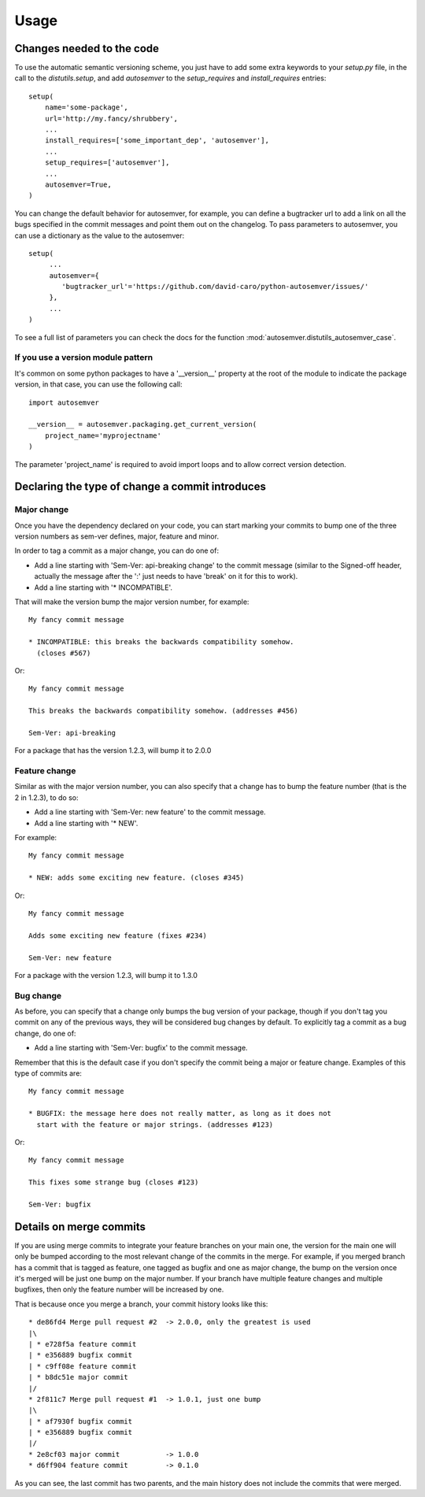 ..
    This file is part of autosemver.
    Copyright (C) 2016 David Caro.

    autosemver is free software; you can redistribute it
    and/or modify it under the terms of the GNU General Public License as
    published by the Free Software Foundation; either version 2 of the
    License, or (at your option) any later version.

    autosemver is distributed in the hope that it will be
    useful, but WITHOUT ANY WARRANTY; without even the implied warranty of
    MERCHANTABILITY or FITNESS FOR A PARTICULAR PURPOSE.  See the GNU
    General Public License for more details.

    You should have received a copy of the GNU General Public License
    along with autosemver; if not, write to the
    Free Software Foundation, Inc., 59 Temple Place, Suite 330, Boston,
    MA 02111-1307, USA.


Usage
=====

Changes needed to the code
--------------------------

To use the automatic semantic versioning scheme, you just have to add some
extra keywords to your `setup.py` file, in the call to the `distutils.setup`,
and add `autosemver` to the `setup_requires` and `install_requires` entries::

   setup(
       name='some-package',
       url='http://my.fancy/shrubbery',
       ...
       install_requires=['some_important_dep', 'autosemver'],
       ...
       setup_requires=['autosemver'],
       ...
       autosemver=True,
   )


You can change the default behavior for autosemver, for example, you can define
a bugtracker url to add a link on all the bugs specified in the commit messages
and point them out on the changelog. To pass parameters to autosemver, you can
use a dictionary as the value to the autosemver::

   setup(
        ...
        autosemver={
           'bugtracker_url'='https://github.com/david-caro/python-autosemver/issues/'
        },
        ...
   )

To see a full list of parameters you can check the docs for the function
:mod:`autosemver.distutils_autosemver_case`.


If you use a version module pattern
+++++++++++++++++++++++++++++++++++
It's common on some python packages to have a '__version__' property at the
root of the module to indicate the package version, in that case, you can use
the following call::

    import autosemver

    __version__ = autosemver.packaging.get_current_version(
        project_name='myprojectname'
    )

The parameter 'project_name' is required to avoid import loops and to allow
correct version detection.


Declaring the type of change a commit introduces
------------------------------------------------


Major change
++++++++++++
Once you have the dependency declared on your code, you can start marking your
commits to bump one of the three version numbers as sem-ver defines, major,
feature and minor.

In order to tag a commit as a major change, you can do one of:

* Add a line starting with 'Sem-Ver: api-breaking change' to the commit message
  (similar to the Signed-off header, actually the message after the ':' just
  needs to have 'break' on it for this to work).
* Add a line starting with '* INCOMPATIBLE'.

That will make the version bump the major version number, for example::

    My fancy commit message

    * INCOMPATIBLE: this breaks the backwards compatibility somehow.
      (closes #567)

Or::

    My fancy commit message

    This breaks the backwards compatibility somehow. (addresses #456)

    Sem-Ver: api-breaking

For a package that has the version 1.2.3, will bump it to 2.0.0

Feature change
++++++++++++++
Similar as with the major version number, you can also specify that a change
has to bump the feature number (that is the 2 in 1.2.3), to do so:

* Add a line starting with 'Sem-Ver: new feature' to the commit message.
* Add a line starting with '* NEW'.

For example::

    My fancy commit message

    * NEW: adds some exciting new feature. (closes #345)

Or::

    My fancy commit message

    Adds some exciting new feature (fixes #234)

    Sem-Ver: new feature

For a package with the version 1.2.3, will bump it to 1.3.0

Bug change
++++++++++
As before, you can specify that a change only bumps the bug version of your
package, though if you don't tag you commit on any of the previous ways, they
will be considered bug changes by default.
To explicitly tag a commit as a bug change, do one of:

* Add a line starting with 'Sem-Ver: bugfix' to the commit message.

Remember that this is the default case if you don't specify the commit being a
major or feature change. Examples of this type of commits are::

    My fancy commit message

    * BUGFIX: the message here does not really matter, as long as it does not
      start with the feature or major strings. (addresses #123)

Or::

    My fancy commit message

    This fixes some strange bug (closes #123)

    Sem-Ver: bugfix


Details on merge commits
------------------------

If you are using merge commits to integrate your feature branches on your main
one, the version for the main one will only be bumped according to the most
relevant change of the commits in the merge. For example, if you merged branch
has a commit that is tagged as feature, one tagged as bugfix and one as major
change, the bump on the version once it's merged will be just one bump on the
major number. If your branch have multiple feature changes and multiple
bugfixes, then only the feature number will be increased by one.

That is because once you merge a branch, your commit history looks like this::

      * de86fd4 Merge pull request #2  -> 2.0.0, only the greatest is used
      |\
      | * e728f5a feature commit
      | * e356889 bugfix commit
      | * c9ff08e feature commit
      | * b8dc51e major commit
      |/
      * 2f811c7 Merge pull request #1  -> 1.0.1, just one bump
      |\
      | * af7930f bugfix commit
      | * e356889 bugfix commit
      |/
      * 2e8cf03 major commit           -> 1.0.0
      * d6ff904 feature commit         -> 0.1.0


As you can see, the last commit has two parents, and the main history does not
include the commits that were merged.
